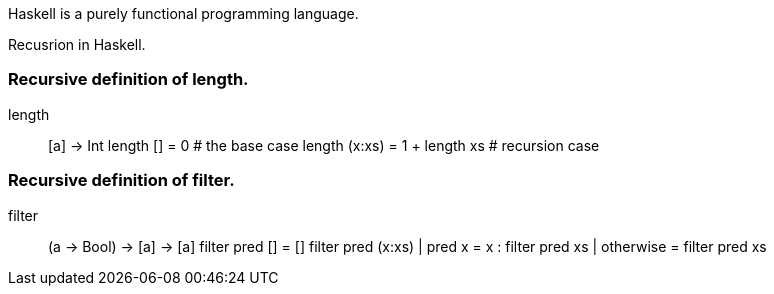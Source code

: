 Haskell is a purely functional programming language. 

Recusrion in Haskell.

### Recursive definition of length. 

length :: [a] -> Int
length [] = 0                  # the base case
length (x:xs) = 1 + length xs  # recursion case

### Recursive definition of filter.

filter :: (a -> Bool) -> [a] -> [a]
filter pred []    = []
filter pred (x:xs)
  | pred x         = x : filter pred xs
  | otherwise      = filter pred xs